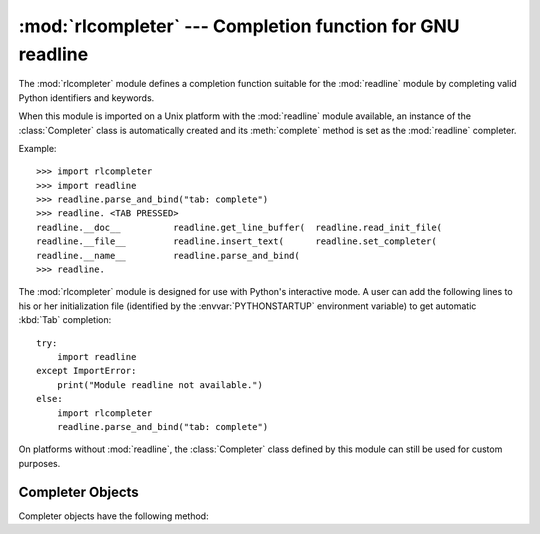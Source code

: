 
:mod:`rlcompleter` --- Completion function for GNU readline
===========================================================

.. module:: rlcompleter
   :synopsis: Python identifier completion, suitable for the GNU readline library.
.. sectionauthor:: Moshe Zadka <moshez@zadka.site.co.il>


The :mod:`rlcompleter` module defines a completion function suitable for the
:mod:`readline` module by completing valid Python identifiers and keywords.

When this module is imported on a Unix platform with the :mod:`readline` module
available, an instance of the :class:`Completer` class is automatically created
and its :meth:`complete` method is set as the :mod:`readline` completer.

Example::

   >>> import rlcompleter
   >>> import readline
   >>> readline.parse_and_bind("tab: complete")
   >>> readline. <TAB PRESSED>
   readline.__doc__          readline.get_line_buffer(  readline.read_init_file(
   readline.__file__         readline.insert_text(      readline.set_completer(
   readline.__name__         readline.parse_and_bind(
   >>> readline.

The :mod:`rlcompleter` module is designed for use with Python's interactive
mode.  A user can add the following lines to his or her initialization file
(identified by the :envvar:`PYTHONSTARTUP` environment variable) to get
automatic :kbd:`Tab` completion::

   try:
       import readline
   except ImportError:
       print("Module readline not available.")
   else:
       import rlcompleter
       readline.parse_and_bind("tab: complete")

On platforms without :mod:`readline`, the :class:`Completer` class defined by
this module can still be used for custom purposes.


.. _completer-objects:

Completer Objects
-----------------

Completer objects have the following method:


.. method:: Completer.complete(text, state)

   Return the *state*th completion for *text*.

   If called for *text* that doesn't include a period character (``'.'``), it will
   complete from names currently defined in :mod:`__main__`, :mod:`builtins` and
   keywords (as defined by the :mod:`keyword` module).

   If called for a dotted name, it will try to evaluate anything without obvious
   side-effects (functions will not be evaluated, but it can generate calls to
   :meth:`__getattr__`) up to the last part, and find matches for the rest via the
   :func:`dir` function.  Any exception raised during the evaluation of the
   expression is caught, silenced and :const:`None` is returned.

